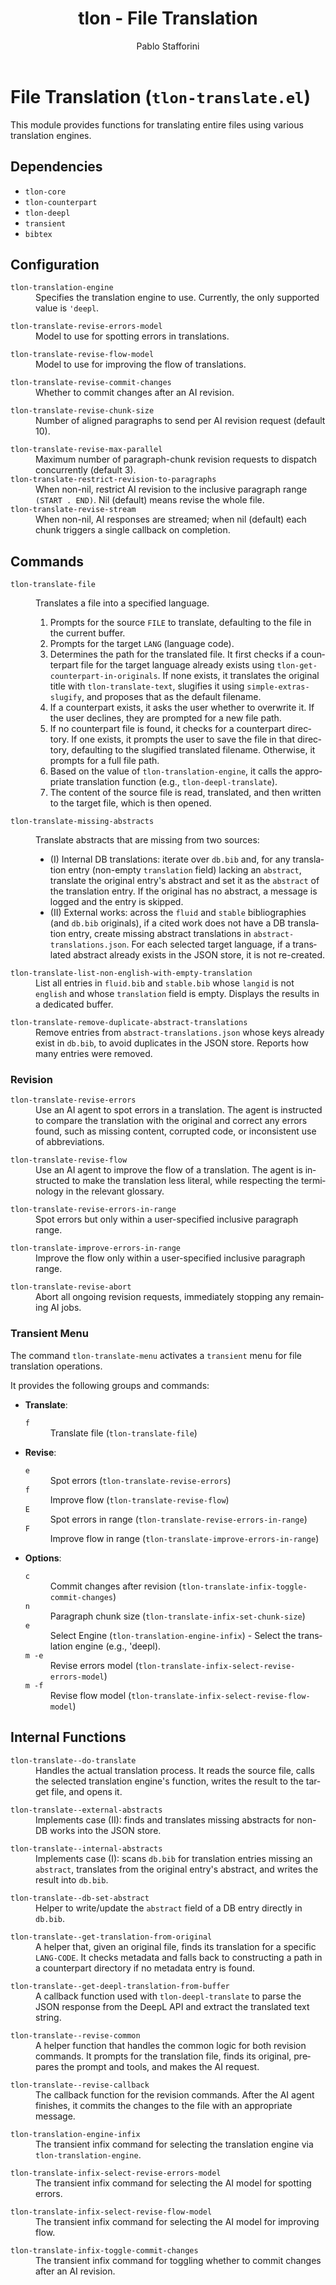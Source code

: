 #+title: tlon - File Translation
#+author: Pablo Stafforini
#+EXCLUDE_TAGS: noexport
#+language: en
#+options: ':t toc:nil author:t email:t num:t
#+startup: content
#+texinfo_header: @set MAINTAINERSITE @uref{https://github.com/tlon-team/tlon,maintainer webpage}
#+texinfo_header: @set MAINTAINER Pablo Stafforini
#+texinfo_header: @set MAINTAINEREMAIL @email{pablo@tlon.team}
#+texinfo_header: @set MAINTAINERCONTACT @uref{mailto:pablo@tlon.team,contact the maintainer}
#+texinfo: @insertcopying

* File Translation (=tlon-translate.el=)
:PROPERTIES:
:CUSTOM_ID: h:tlon-translate
:END:

This module provides functions for translating entire files using various translation engines.

** Dependencies
:PROPERTIES:
:CUSTOM_ID: h:tlon-translate-dependencies
:END:

+ =tlon-core=
+ =tlon-counterpart=
+ =tlon-deepl=
+ =transient=
+ =bibtex=

** Configuration
:PROPERTIES:
:CUSTOM_ID: h:tlon-translate-config
:END:

#+vindex: tlon-translation-engine
+ ~tlon-translation-engine~ :: Specifies the translation engine to use. Currently, the only supported value is ='deepl=.
#+vindex: tlon-translate-revise-errors-model
+ ~tlon-translate-revise-errors-model~ :: Model to use for spotting errors in translations.
#+vindex: tlon-translate-revise-flow-model
+ ~tlon-translate-revise-flow-model~ :: Model to use for improving the flow of translations.
#+vindex: tlon-translate-revise-commit-changes
+ ~tlon-translate-revise-commit-changes~ :: Whether to commit changes after an AI revision.
#+vindex: tlon-translate-revise-chunk-size
+ ~tlon-translate-revise-chunk-size~ :: Number of aligned paragraphs to send per AI revision request (default 10).
#+vindex: tlon-translate-revise-max-parallel
+ ~tlon-translate-revise-max-parallel~ :: Maximum number of paragraph-chunk revision requests to dispatch concurrently (default 3).
+ ~tlon-translate-restrict-revision-to-paragraphs~ :: When non-nil, restrict AI revision to the inclusive paragraph range =(START . END)=.  Nil (default) means revise the whole file.
+ ~tlon-translate-revise-stream~ :: When non-nil, AI responses are streamed; when nil (default) each chunk triggers a single callback on completion.

** Commands
:PROPERTIES:
:CUSTOM_ID: h:tlon-translate-commands
:END:

#+findex: tlon-translate-file
+ ~tlon-translate-file~ :: Translates a file into a specified language.
  1. Prompts for the source =FILE= to translate, defaulting to the file in the current buffer.
  2. Prompts for the target =LANG= (language code).
  3. Determines the path for the translated file. It first checks if a counterpart file for the target language already exists using ~tlon-get-counterpart-in-originals~.  If none exists, it translates the original title with ~tlon-translate-text~, slugifies it using ~simple-extras-slugify~, and proposes that as the default filename.
  4. If a counterpart exists, it asks the user whether to overwrite it. If the user declines, they are prompted for a new file path.
  5. If no counterpart file is found, it checks for a counterpart directory. If one exists, it prompts the user to save the file in that directory, defaulting to the slugified translated filename. Otherwise, it prompts for a full file path.
  6. Based on the value of ~tlon-translation-engine~, it calls the appropriate translation function (e.g., ~tlon-deepl-translate~).
  7. The content of the source file is read, translated, and then written to the target file, which is then opened.

#+findex: tlon-translate-missing-abstracts
+ ~tlon-translate-missing-abstracts~ :: Translate abstracts that are missing from two sources:
  - (I) Internal DB translations: iterate over =db.bib= and, for any translation entry (non-empty ~translation~ field) lacking an ~abstract~, translate the original entry's abstract and set it as the ~abstract~ of the translation entry. If the original has no abstract, a message is logged and the entry is skipped.
  - (II) External works: across the =fluid= and =stable= bibliographies (and =db.bib= originals), if a cited work does not have a DB translation entry, create missing abstract translations in =abstract-translations.json=. For each selected target language, if a translated abstract already exists in the JSON store, it is not re-created.

#+findex: tlon-translate-list-non-english-with-empty-translation
+ ~tlon-translate-list-non-english-with-empty-translation~ :: List all entries in =fluid.bib= and =stable.bib= whose ~langid~ is not =english= and whose ~translation~ field is empty. Displays the results in a dedicated buffer.

#+findex: tlon-translate-remove-duplicate-abstract-translations
+ ~tlon-translate-remove-duplicate-abstract-translations~ :: Remove entries from =abstract-translations.json= whose keys already exist in =db.bib=, to avoid duplicates in the JSON store. Reports how many entries were removed.

*** Revision
:PROPERTIES:
:CUSTOM_ID: h:tlon-translate-revision
:END:

#+findex: tlon-translate-revise-errors
+ ~tlon-translate-revise-errors~ :: Use an AI agent to spot errors in a translation. The agent is instructed to compare the translation with the original and correct any errors found, such as missing content, corrupted code, or inconsistent use of abbreviations.

#+findex: tlon-translate-revise-flow
+ ~tlon-translate-revise-flow~ :: Use an AI agent to improve the flow of a translation. The agent is instructed to make the translation less literal, while respecting the terminology in the relevant glossary.

#+findex: tlon-translate-revise-errors-in-range
+ ~tlon-translate-revise-errors-in-range~ :: Spot errors but only within a user-specified inclusive paragraph range.

#+findex: tlon-translate-improve-errors-in-range
+ ~tlon-translate-improve-errors-in-range~ :: Improve the flow only within a user-specified inclusive paragraph range.

#+findex: tlon-translate-revise-abort
+ ~tlon-translate-revise-abort~ :: Abort all ongoing revision requests, immediately stopping any remaining AI jobs.

*** Transient Menu
:PROPERTIES:
:CUSTOM_ID: h:tlon-translate-menu
:END:
#+findex: tlon-translate-menu
The command ~tlon-translate-menu~ activates a =transient= menu for file translation operations.

It provides the following groups and commands:
+ *Translate*:
  + =f= :: Translate file (~tlon-translate-file~)
+ *Revise*:
  + =e= :: Spot errors (~tlon-translate-revise-errors~)
  + =f= :: Improve flow (~tlon-translate-revise-flow~)
  + =E= :: Spot errors in range (~tlon-translate-revise-errors-in-range~)
  + =F= :: Improve flow in range (~tlon-translate-improve-errors-in-range~)
+ *Options*:
  + =c= :: Commit changes after revision (~tlon-translate-infix-toggle-commit-changes~)
  + =n= :: Paragraph chunk size (~tlon-translate-infix-set-chunk-size~)
  + =e= :: Select Engine (~tlon-translation-engine-infix~) - Select the translation engine (e.g., 'deepl).
  + =m -e= :: Revise errors model (~tlon-translate-infix-select-revise-errors-model~)
  + =m -f= :: Revise flow model (~tlon-translate-infix-select-revise-flow-model~)

** Internal Functions
:PROPERTIES:
:CUSTOM_ID: h:tlon-translate-internals
:END:

#+findex: tlon-translate--do-translate
+ ~tlon-translate--do-translate~ :: Handles the actual translation process. It reads the source file, calls the selected translation engine's function, writes the result to the target file, and opens it.
#+findex: tlon-translate--external-abstracts
+ ~tlon-translate--external-abstracts~ :: Implements case (II): finds and translates missing abstracts for non-DB works into the JSON store.
#+findex: tlon-translate--internal-abstracts
+ ~tlon-translate--internal-abstracts~ :: Implements case (I): scans =db.bib= for translation entries missing an ~abstract~, translates from the original entry's abstract, and writes the result into =db.bib=.
#+findex: tlon-translate--db-set-abstract
+ ~tlon-translate--db-set-abstract~ :: Helper to write/update the ~abstract~ field of a DB entry directly in =db.bib=.

#+findex: tlon-translate--get-translation-from-original
+ ~tlon-translate--get-translation-from-original~ :: A helper that, given an original file, finds its translation for a specific =LANG-CODE=. It checks metadata and falls back to constructing a path in a counterpart directory if no metadata entry is found.

#+findex: tlon-translate--get-deepl-translation-from-buffer
+ ~tlon-translate--get-deepl-translation-from-buffer~ :: A callback function used with ~tlon-deepl-translate~ to parse the JSON response from the DeepL API and extract the translated text string.

#+findex: tlon-translate--revise-common
+ ~tlon-translate--revise-common~ :: A helper function that handles the common logic for both revision commands. It prompts for the translation file, finds its original, prepares the prompt and tools, and makes the AI request.

#+findex: tlon-translate--revise-callback
+ ~tlon-translate--revise-callback~ :: The callback function for the revision commands. After the AI agent finishes, it commits the changes to the file with an appropriate message.

#+findex: tlon-translation-engine-infix
+ ~tlon-translation-engine-infix~ :: The transient infix command for selecting the translation engine via ~tlon-translation-engine~.

#+findex: tlon-translate-infix-select-revise-errors-model
+ ~tlon-translate-infix-select-revise-errors-model~ :: The transient infix command for selecting the AI model for spotting errors.

#+findex: tlon-translate-infix-select-revise-flow-model
+ ~tlon-translate-infix-select-revise-flow-model~ :: The transient infix command for selecting the AI model for improving flow.

#+findex: tlon-translate-infix-toggle-commit-changes
+ ~tlon-translate-infix-toggle-commit-changes~ :: The transient infix command for toggling whether to commit changes after an AI revision.
